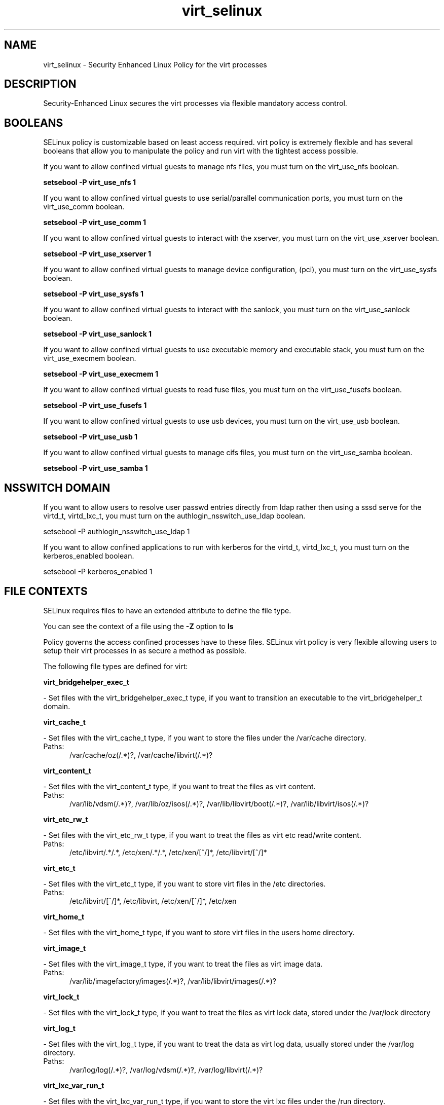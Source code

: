 .TH  "virt_selinux"  "8"  "virt" "dwalsh@redhat.com" "virt SELinux Policy documentation"
.SH "NAME"
virt_selinux \- Security Enhanced Linux Policy for the virt processes
.SH "DESCRIPTION"

Security-Enhanced Linux secures the virt processes via flexible mandatory access
control.  

.SH BOOLEANS
SELinux policy is customizable based on least access required.  virt policy is extremely flexible and has several booleans that allow you to manipulate the policy and run virt with the tightest access possible.


.PP
If you want to allow confined virtual guests to manage nfs files, you must turn on the virt_use_nfs boolean.

.EX
.B setsebool -P virt_use_nfs 1
.EE

.PP
If you want to allow confined virtual guests to use serial/parallel communication ports, you must turn on the virt_use_comm boolean.

.EX
.B setsebool -P virt_use_comm 1
.EE

.PP
If you want to allow confined virtual guests to interact with the xserver, you must turn on the virt_use_xserver boolean.

.EX
.B setsebool -P virt_use_xserver 1
.EE

.PP
If you want to allow confined virtual guests to manage device configuration, (pci), you must turn on the virt_use_sysfs boolean.

.EX
.B setsebool -P virt_use_sysfs 1
.EE

.PP
If you want to allow confined virtual guests to interact with the sanlock, you must turn on the virt_use_sanlock boolean.

.EX
.B setsebool -P virt_use_sanlock 1
.EE

.PP
If you want to allow confined virtual guests to use executable memory and executable stack, you must turn on the virt_use_execmem boolean.

.EX
.B setsebool -P virt_use_execmem 1
.EE

.PP
If you want to allow confined virtual guests to read fuse files, you must turn on the virt_use_fusefs boolean.

.EX
.B setsebool -P virt_use_fusefs 1
.EE

.PP
If you want to allow confined virtual guests to use usb devices, you must turn on the virt_use_usb boolean.

.EX
.B setsebool -P virt_use_usb 1
.EE

.PP
If you want to allow confined virtual guests to manage cifs files, you must turn on the virt_use_samba boolean.

.EX
.B setsebool -P virt_use_samba 1
.EE

.SH NSSWITCH DOMAIN

.PP
If you want to allow users to resolve user passwd entries directly from ldap rather then using a sssd serve for the virtd_t, virtd_lxc_t, you must turn on the authlogin_nsswitch_use_ldap boolean.

.EX
setsebool -P authlogin_nsswitch_use_ldap 1
.EE

.PP
If you want to allow confined applications to run with kerberos for the virtd_t, virtd_lxc_t, you must turn on the kerberos_enabled boolean.

.EX
setsebool -P kerberos_enabled 1
.EE

.SH FILE CONTEXTS
SELinux requires files to have an extended attribute to define the file type. 
.PP
You can see the context of a file using the \fB\-Z\fP option to \fBls\bP
.PP
Policy governs the access confined processes have to these files. 
SELinux virt policy is very flexible allowing users to setup their virt processes in as secure a method as possible.
.PP 
The following file types are defined for virt:


.EX
.PP
.B virt_bridgehelper_exec_t 
.EE

- Set files with the virt_bridgehelper_exec_t type, if you want to transition an executable to the virt_bridgehelper_t domain.


.EX
.PP
.B virt_cache_t 
.EE

- Set files with the virt_cache_t type, if you want to store the files under the /var/cache directory.

.br
.TP 5
Paths: 
/var/cache/oz(/.*)?, /var/cache/libvirt(/.*)?

.EX
.PP
.B virt_content_t 
.EE

- Set files with the virt_content_t type, if you want to treat the files as virt content.

.br
.TP 5
Paths: 
/var/lib/vdsm(/.*)?, /var/lib/oz/isos(/.*)?, /var/lib/libvirt/boot(/.*)?, /var/lib/libvirt/isos(/.*)?

.EX
.PP
.B virt_etc_rw_t 
.EE

- Set files with the virt_etc_rw_t type, if you want to treat the files as virt etc read/write content.

.br
.TP 5
Paths: 
/etc/libvirt/.*/.*, /etc/xen/.*/.*, /etc/xen/[^/]*, /etc/libvirt/[^/]*

.EX
.PP
.B virt_etc_t 
.EE

- Set files with the virt_etc_t type, if you want to store virt files in the /etc directories.

.br
.TP 5
Paths: 
/etc/libvirt/[^/]*, /etc/libvirt, /etc/xen/[^/]*, /etc/xen

.EX
.PP
.B virt_home_t 
.EE

- Set files with the virt_home_t type, if you want to store virt files in the users home directory.


.EX
.PP
.B virt_image_t 
.EE

- Set files with the virt_image_t type, if you want to treat the files as virt image data.

.br
.TP 5
Paths: 
/var/lib/imagefactory/images(/.*)?, /var/lib/libvirt/images(/.*)?

.EX
.PP
.B virt_lock_t 
.EE

- Set files with the virt_lock_t type, if you want to treat the files as virt lock data, stored under the /var/lock directory


.EX
.PP
.B virt_log_t 
.EE

- Set files with the virt_log_t type, if you want to treat the data as virt log data, usually stored under the /var/log directory.

.br
.TP 5
Paths: 
/var/log/log(/.*)?, /var/log/vdsm(/.*)?, /var/log/libvirt(/.*)?

.EX
.PP
.B virt_lxc_var_run_t 
.EE

- Set files with the virt_lxc_var_run_t type, if you want to store the virt lxc files under the /run directory.

.br
.TP 5
Paths: 
/var/run/libvirt-sandbox(/.*)?, /var/run/libvirt/lxc(/.*)?

.EX
.PP
.B virt_qmf_exec_t 
.EE

- Set files with the virt_qmf_exec_t type, if you want to transition an executable to the virt_qmf_t domain.


.EX
.PP
.B virt_tmp_t 
.EE

- Set files with the virt_tmp_t type, if you want to store virt temporary files in the /tmp directories.


.EX
.PP
.B virt_var_lib_t 
.EE

- Set files with the virt_var_lib_t type, if you want to store the virt files under the /var/lib directory.

.br
.TP 5
Paths: 
/var/lib/oz(/.*)?, /var/lib/libvirt(/.*)?

.EX
.PP
.B virt_var_run_t 
.EE

- Set files with the virt_var_run_t type, if you want to store the virt files under the /run directory.

.br
.TP 5
Paths: 
/var/run/vdsm(/.*)?, /var/run/libguestfs(/.*)?, /var/vdsm(/.*)?, /var/run/libvirt(/.*)?

.EX
.PP
.B virtd_exec_t 
.EE

- Set files with the virtd_exec_t type, if you want to transition an executable to the virtd_t domain.

.br
.TP 5
Paths: 
/usr/sbin/condor_vm-gahp, /usr/bin/imagefactory, /usr/bin/vios-proxy-host, /usr/bin/imgfac\.py, /usr/bin/vios-proxy-guest, /usr/bin/nova-compute, /usr/sbin/libvirtd

.EX
.PP
.B virtd_initrc_exec_t 
.EE

- Set files with the virtd_initrc_exec_t type, if you want to transition an executable to the virtd_initrc_t domain.


.EX
.PP
.B virtd_keytab_t 
.EE

- Set files with the virtd_keytab_t type, if you want to treat the files as kerberos keytab files.


.EX
.PP
.B virtd_lxc_exec_t 
.EE

- Set files with the virtd_lxc_exec_t type, if you want to transition an executable to the virtd_lxc_t domain.


.PP
Note: File context can be temporarily modified with the chcon command.  If you want to permanently change the file context you need to use the 
.B semanage fcontext 
command.  This will modify the SELinux labeling database.  You will need to use
.B restorecon
to apply the labels.

.SH PORT TYPES
SELinux defines port types to represent TCP and UDP ports. 
.PP
You can see the types associated with a port by using the following command: 

.B semanage port -l

.PP
Policy governs the access confined processes have to these ports. 
SELinux virt policy is very flexible allowing users to setup their virt processes in as secure a method as possible.
.PP 
The following port types are defined for virt:

.EX
.TP 5
.B virt_migration_port_t 
.TP 10
.EE


Default Defined Ports:
tcp 49152-49216
.EE

.EX
.TP 5
.B virt_port_t 
.TP 10
.EE


Default Defined Ports:
tcp 16509,16514
.EE
udp 16509,16514
.EE
.SH PROCESS TYPES
SELinux defines process types (domains) for each process running on the system
.PP
You can see the context of a process using the \fB\-Z\fP option to \fBps\bP
.PP
Policy governs the access confined processes have to files. 
SELinux virt policy is very flexible allowing users to setup their virt processes in as secure a method as possible.
.PP 
The following process types are defined for virt:

.EX
.B virtd_lxc_t, virt_qmf_t, virt_bridgehelper_t, virtd_t 
.EE
.PP
Note: 
.B semanage permissive -a PROCESS_TYPE 
can be used to make a process type permissive. Permissive process types are not denied access by SELinux. AVC messages will still be generated.

.SH "COMMANDS"
.B semanage fcontext
can also be used to manipulate default file context mappings.
.PP
.B semanage permissive
can also be used to manipulate whether or not a process type is permissive.
.PP
.B semanage module
can also be used to enable/disable/install/remove policy modules.

.B semanage port
can also be used to manipulate the port definitions

.B semanage boolean
can also be used to manipulate the booleans

.PP
.B system-config-selinux 
is a GUI tool available to customize SELinux policy settings.

.SH AUTHOR	
This manual page was autogenerated by genman.py.

.SH "SEE ALSO"
selinux(8), virt(8), semanage(8), restorecon(8), chcon(1)
, setsebool(8)